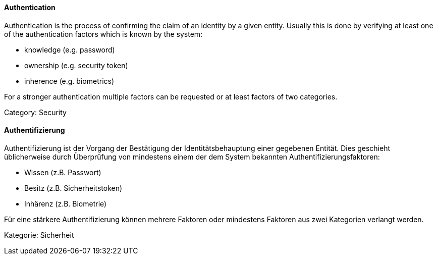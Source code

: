 [#term-authentication]

// tag::EN[]

==== Authentication

Authentication is the process of confirming the claim of an identity by a given
entity. Usually this is done by verifying at least one of the authentication
factors which is known by the system:

* knowledge (e.g. password)
* ownership (e.g. security token)
* inherence (e.g. biometrics)

For a stronger authentication multiple factors can be requested or at least
factors of two categories.

Category: Security

// end::EN[]

// tag::DE[]

==== Authentifizierung

Authentifizierung ist der Vorgang der Bestätigung der
Identitätsbehauptung einer gegebenen Entität. Dies geschieht
üblicherweise durch Überprüfung von mindestens einem der dem System
bekannten Authentifizierungsfaktoren:

* Wissen (z.B. Passwort)
* Besitz (z.B. Sicherheitstoken)
* Inhärenz (z.B. Biometrie)

Für eine stärkere Authentifizierung können mehrere Faktoren oder
mindestens Faktoren aus zwei Kategorien verlangt
werden.

Kategorie: Sicherheit

// end::DE[]
